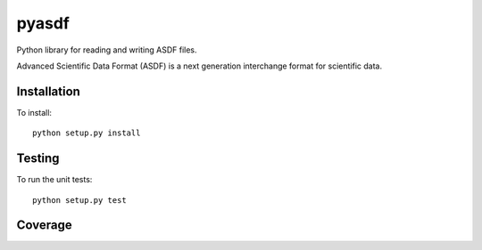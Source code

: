 pyasdf
======

Python library for reading and writing ASDF files.

.. image:: http://img.shields.io/badge/powered%20by-AstroPy-orange.svg?style=flat
    :target: http://www.astropy.org
    :alt: Powered by Astropy Badge

Advanced Scientific Data Format (ASDF) is a next generation
interchange format for scientific data.

Installation
------------

To install::

    python setup.py install

Testing
-------

To run the unit tests::

    python setup.py test

Coverage
--------

.. image:: https://coveralls.io/repos/spacetelescope/pyasdf/badge.svg?branch=master&service=github
  :target: https://coveralls.io/github/spacetelescope/pyasdf?branch=master
